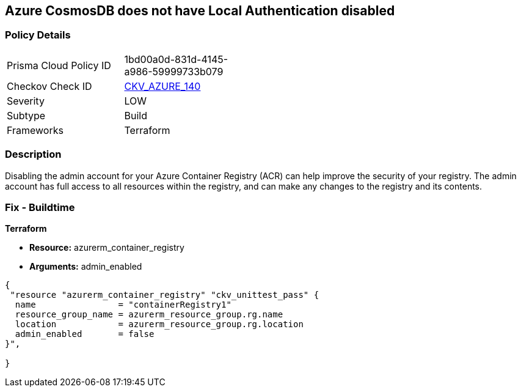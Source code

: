 == Azure CosmosDB does not have Local Authentication disabled


=== Policy Details
[width=45%]
[cols="1,1"]
|=== 
|Prisma Cloud Policy ID 
| 1bd00a0d-831d-4145-a986-59999733b079

|Checkov Check ID 
| https://github.com/bridgecrewio/checkov/tree/master/checkov/terraform/checks/resource/azure/CosmosDBLocalAuthDisabled.py[CKV_AZURE_140]

|Severity
|LOW

|Subtype
|Build

|Frameworks
|Terraform

|=== 



=== Description

Disabling the admin account for your Azure Container Registry (ACR) can help improve the security of your registry.
The admin account has full access to all resources within the registry, and can make any changes to the registry and its contents.

=== Fix - Buildtime


*Terraform* 


* *Resource:* azurerm_container_registry
* *Arguments:* admin_enabled


[source,go]
----
{
 "resource "azurerm_container_registry" "ckv_unittest_pass" {
  name                = "containerRegistry1"
  resource_group_name = azurerm_resource_group.rg.name
  location            = azurerm_resource_group.rg.location
  admin_enabled       = false
}",

}
----

